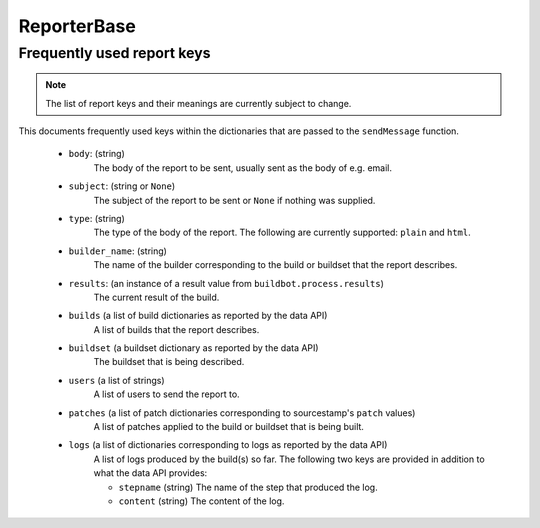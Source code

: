 ReporterBase
++++++++++++

.. py:currentmodule:: buildbot.reporters.base

.. py:class:: ReporterBase(generators)

    :class:`ReporterBase` is a base class used to implement various reporters.
    It accepts a list of :ref:`report generators<Report-Generators>` which define what messages to issue on what events.
    If generators decide that an event needs a report, then the ``sendMessage`` function is called.
    The ``sendMessage`` function should be implemented by deriving classes.

    :param generators:
        (a list of report generator instances)
        A list of report generators to manage.

    .. py:method:: sendMessage(self, reports)

        Sends the reports via the mechanism implemented by the specific implementation of the reporter.
        The reporter is expected to interpret all reports, figure out the best mechanism for reporting and report the given information.

        .. note::
            The API provided by the sendMessage function is not yet stable and is subject to change.

        :param reports:
            A list of dictionaries, one for each generator that provided a report.

Frequently used report keys
~~~~~~~~~~~~~~~~~~~~~~~~~~~

.. note::
    The list of report keys and their meanings are currently subject to change.

This documents frequently used keys within the dictionaries that are passed to the ``sendMessage`` function.

 - ``body``: (string)
    The body of the report to be sent, usually sent as the body of e.g. email.

 - ``subject``: (string or ``None``)
    The subject of the report to be sent or ``None`` if nothing was supplied.

 - ``type``: (string)
    The type of the body of the report.
    The following are currently supported: ``plain`` and ``html``.

 - ``builder_name``:  (string)
    The name of the builder corresponding to the build or buildset that the report describes.

 - ``results``: (an instance of a result value from ``buildbot.process.results``)
    The current result of the build.

 - ``builds`` (a list of build dictionaries as reported by the data API)
    A list of builds that the report describes.

 - ``buildset`` (a buildset dictionary as reported by the data API)
    The buildset that is being described.

 - ``users`` (a list of strings)
    A list of users to send the report to.

 - ``patches`` (a list of patch dictionaries corresponding to sourcestamp's ``patch`` values)
    A list of patches applied to the build or buildset that is being built.

 - ``logs`` (a list of dictionaries corresponding to logs as reported by the data API)
    A list of logs produced by the build(s) so far.
    The following two keys are provided in addition to what the data API provides:

    - ``stepname`` (string) The name of the step that produced the log.

    - ``content`` (string) The content of the log.
